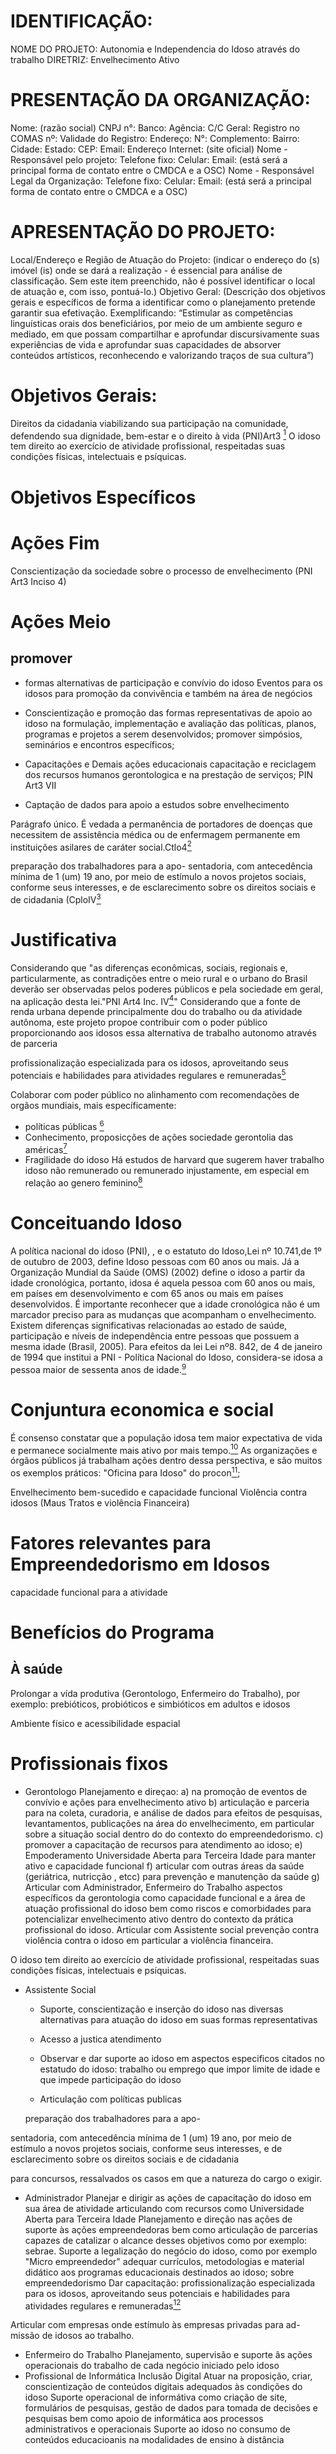 * IDENTIFICAÇÃO:
NOME DO PROJETO: Autonomia e Independencia do Idoso através do trabalho
DIRETRIZ: Envelhecimento Ativo

* PRESENTAÇÃO DA ORGANIZAÇÃO:
Nome: (razão social)
CNPJ n°:
Banco: Agência: C/C Geral:
Registro no COMAS nº: Validade do Registro:
Endereço: N°: Complemento:
Bairro: Cidade: Estado: CEP:
Email: Endereço Internet: (site oficial)
Nome - Responsável pelo projeto:
Telefone
fixo: Celular: Email: (está será a principal forma de contato entre o CMDCA e a
OSC)
Nome - Responsável Legal da Organização:
Telefone
fixo: Celular: Email: (está será a principal forma de contato entre o CMDCA e a
OSC)

* APRESENTAÇÃO DO PROJETO:
Local/Endereço e Região de Atuação do Projeto: (indicar o endereço do (s) imóvel
(is) onde se dará a realização - é essencial para análise de classificação. Sem este
item preenchido, não é possível identificar o local de atuação e, com isso, pontuá-lo.)
Objetivo Geral: (Descrição dos objetivos gerais e específicos de forma a identificar
como o planejamento pretende garantir sua efetivação. Exemplificando: “Estimular as
competências linguísticas orais dos beneficiários, por meio de um ambiente seguro e
mediado, em que possam compartilhar e aprofundar discursivamente suas
experiências de vida e aprofundar suas capacidades de absorver conteúdos artísticos,
reconhecendo e valorizando traços de sua cultura”)

* Objetivos Gerais:
Direitos da cidadania viabilizando sua participação na comunidade, defendendo sua dignidade, bem-estar e o direito à vida (PNI)Art3 [fn:3]
O idoso tem direito ao exercício de
atividade profissional, respeitadas suas condições
físicas, intelectuais e psíquicas.

* Objetivos Específicos
* Ações Fim
Conscientização da sociedade sobre o processo de envelhecimento (PNI Art3 Inciso 4)

* Ações Meio
** promover
+ formas alternativas de participação e convívio do idoso
  Eventos para os idosos para promoção da convivência e também na área de negócios
  
+ Conscientização e promoção das formas representativas de apoio ao idoso
   na formulação, implementação e avaliação das políticas, planos, programas e projetos a serem desenvolvidos;
   promover simpósios, seminários e encontros específicos;
   
+ Capacitações e Demais ações educacionais
  capacitação e reciclagem dos recursos humanos gerontologica e na prestação de serviços; PIN Art3 VII

+ Captação de dados para apoio a estudos sobre envelhecimento

Parágrafo único. É vedada a permanência de portadores de doenças que necessitem de assistência médica ou de enfermagem permanente em instituições asilares de caráter social.Ctlo4[fn:4]

 preparação dos trabalhadores para a apo-
sentadoria, com antecedência mínima de 1 (um)
19
ano, por meio de estímulo a novos projetos sociais,
conforme seus interesses, e de esclarecimento sobre
os direitos sociais e de cidadania (CploIV[fn:4]

* Justificativa
Considerando que "as diferenças econômicas, sociais, regionais e, particularmente, as contradições entre o meio rural e o urbano do Brasil deverão ser observadas pelos poderes públicos e pela sociedade em geral, na aplicação desta lei."PNI Art4 Inc. IV[fn:3]"
Considerando que a fonte de renda urbana depende principalmente dou do trabalho ou da atividade autônoma, este projeto propoe contribuir com o poder público proporcionando aos idosos essa alternativa de trabalho autonomo através de parceria

profissionalização especializada para os idosos, aproveitando seus potenciais e habilidades para atividades regulares e remuneradas[fn:4]

Colaborar com poder público no alinhamento com recomendações de orgãos mundiais, mais específicamente:
+ políticas públicas [fn:5]
+ Conhecimento, proposicções de ações sociedade gerontolia das américas[fn:6]
+ Fragilidade do idoso
  Há estudos de harvard que sugerem haver trabalho idoso não remunerado ou remunerado injustamente, em especial em relação ao genero feminino[fn:7]
  


* Conceituando Idoso
A política nacional do idoso (PNI), , e o estatuto do Idoso,Lei nº 10.741,de 1º de outubro de 2003, define Idoso pessoas com 60 anos ou mais. Já a Organização Mundial da Saúde (OMS) (2002) define o idoso a partir da idade cronológica, portanto, idosa é aquela pessoa com 60 anos ou mais, em países em desenvolvimento e com 65 anos ou mais em países desenvolvidos. É importante reconhecer que a idade cronológica não é um marcador preciso para as mudanças que acompanham o envelhecimento. Existem diferenças significativas relacionadas ao estado de saúde, participação e níveis de independência entre pessoas que possuem a mesma idade (Brasil, 2005).
Para efeitos da lei Lei nº8. 842, de 4 de janeiro de 1994 que institui a PNI - Política Nacional do Idoso, considera-se idosa a pessoa maior de sessenta anos de idade.[fn:3]
* Conjuntura economica e social
É consenso constatar que a população idosa tem maior expectativa de vida e permanece socialmente mais ativo por mais tempo.[fn:1]
As organizações e órgãos públicos já trabalham ações dentro dessa perspectiva, e são muitos os exemplos práticos: "Oficina para Idoso" do procon[fn:1];


Envelhecimento bem-sucedido e capacidade funcional
Violência contra idosos (Maus Tratos e violência Financeira)

* Fatores relevantes para Empreendedorismo em Idosos
capacidade funcional para a atividade


* Benefícios do Programa
** À saúde
Prolongar a vída produtiva (Gerontologo, Enfermeiro do Trabalho), por exemplo: prebióticos, probióticos e simbióticos em
adultos e idosos

Ambiente físico e acessibilidade espacial


* Profissionais fixos
+ Gerontologo
  Planejamento e direçao:
  a) na promoção de eventos de convívio e ações para envelhecimento ativo
  b) articulação e parceria para na coleta, curadoria, e análise de dados para efeitos de pesquisas, levantamentos, publicações na área do envelhecimento, em particular sobre a situação social dentro do do contexto do empreendedorismo.
  c) promover a capacitação de recursos para atendimento ao idoso;
  e) Empoderamento  Universidade Aberta para Terceira Idade para manter ativo e capacidade funcional
  f) articular com outras áreas da saúde (geriátrica, nutricção , etcc) para prevenção e manutenção da saúde
  g) Articular com Administrador, Enfermeiro do Trabalho  aspectos específicos da gerontologia como capacidade funcional e a área de atuação profissional do idoso bem como riscos e comorbidades para potencializar envelhecimento ativo dentro do contexto da prática profissional do idoso. Articular com Assistente social prevenção contra violência contra o idoso em particular a violência financeira. 

O idoso tem direito ao exercício de
atividade profissional, respeitadas suas condições
físicas, intelectuais e psíquicas.

+ Assistente Social
  - Suporte, conscientização e inserção do idoso nas diversas alternativas para atuação do idoso em suas formas representativas
  - Acesso a justica atendimento
  - Observar e dar suporte ao idoso em aspectos especificos citados no estatudo do idoso:
    trabalho ou emprego que impor limite de idade e que impede participação do idoso

  - Articulação com políticas publicas
    

 preparação dos trabalhadores para a apo-
sentadoria, com antecedência mínima de 1 (um)
19
ano, por meio de estímulo a novos projetos sociais,
conforme seus interesses, e de esclarecimento sobre
os direitos sociais e de cidadania

para concursos, ressalvados os casos em que a
natureza do cargo o exigir.
+ Administrador
  Planejar e dirigir as ações de capacitação do idoso em sua área de atividade articulando com recursos como Universidade Aberta para Terceira Idade
  Planejamento e direção nas ações de suporte às ações empreendedoras bem como articulação de parcerias capazes de catalizar o alcance desses objetivos como por exemplo: sebrae.
  Suporte a legalização do negócio do idoso, como por exemplo "Micro empreendedor"
  adequar currículos, metodologias e material didático aos programas educacionais destinados ao idoso; sobre empreendedorismo
  Dar capacitação: profissionalização especializada para os idosos, aproveitando seus potenciais e habilidades para atividades regulares e remuneradas[fn:4]

Articular com empresas onde estímulo às empresas privadas para ad-
missão de idosos ao trabalho.

+ Enfermeiro do Trabalho
  Planejamento, supervisão e suporte âs ações operacionais do trabalho de cada negócio iniciado pelo idoso
+ Profissional de Informática
  Inclusão Digital 
  Atuar na proposição, criar, conscientização de  conteúdos digitais adequados às condições do idoso
  Suporte operacional de informátiva como criação de site, formulários de pesquisas, gestão de dados para tomada de decisões e pesquisas bem como apoio de informática aos processos administrativos e operacionais 
  Suporte ao idoso no consumo de conteúdos educacioanis na modalidades de ensino à distância

* Refs
[fn:1] https://www.procon.sp.gov.br/epdc/#epdc_inscricoesabertas
[fn:2] https://sbgg.org.br/wp-content/uploads/2014/10/2014-1.pdf
[fn:3] http://www.planalto.gov.br/ccivil_03/leis/l8842.htm
[fn:4] https://conselho.saude.gov.br/biblioteca/livros/estatuto_idoso2edicao.pdf
[fn:5] https://www.worldpolicycenter.org/topics/aging/policies
[fn:6] https://www.geron.org/about-us/our-vision-mission-and-values/what-is-gerontology
[fn:7] https://www.hks.harvard.edu/sites/default/files/centers/cid/files/publications/CID_Wiener_Inequality%20Award%20Research/Rose%20Khattar%20Report%20(1-A).pdf
